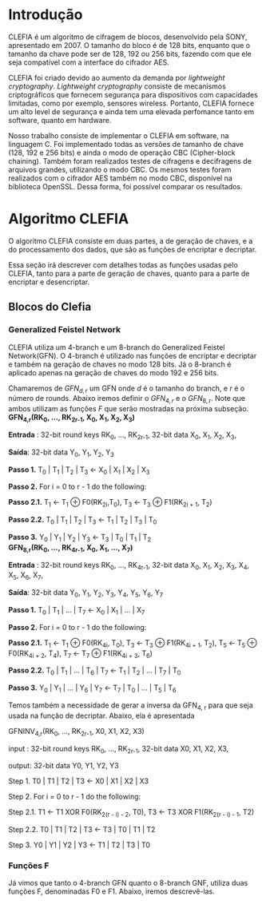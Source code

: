 
* Introdução

  CLEFIA é um algoritmo de cifragem de blocos, desenvolvido pela SONY,
  apresentado em 2007. O tamanho do  bloco é de 128 bits, enquanto que
  o tamanho da chave pode ser de 128, 192 ou 256 bits, fazendo com que
  ele seja compatível com a interface do cifrador AES.

  CLEFIA  foi criado  devido ao  aumento da  demanda  por /lightweight
  cryptography/.  /Lightweight  cryptography/  consiste de  mecanismos
  criptográficos   que  fornecem   segurança  para   dispositivos  com
  capacidades     limitadas,     como     por    exemplo,     sensores
  wireless.  Portanto, CLEFIA  fornece um  alto level  de  segurança e
  ainda  tem  uma elevada  perfomance  tanto  em  software, quanto  em
  hardware.

  Nosso  trabalho consiste  de implementar  o CLEFIA  em  software, na
  linguagem C. Foi  implementado todas as versões de  tamanho de chave
  (128, 192 e  256 bits) e ainda o modo  de operação CBC (Cipher-block
  chaining). Também foram realizados testes de cifragens e decifragens
  de arquivos grandes,  utilizando o modo CBC. Os  mesmos testes foram
  realizados  com o  cifrador AES  também no  modo CBC,  disponível na
  biblioteca   OpenSSL.  Dessa   forma,  foi   possível   comparar  os
  resultados.

* Algoritmo CLEFIA

  O algoritmo CLEFIA consiste em  duas partes, a de geração de chaves,
  e a  do processamento dos dados,  que são as funções  de encriptar e
  decriptar.

  Essa seção irá  descrever com detalhes todas as  funções usadas pelo
  CLEFIA, tanto para a parte de geração de chaves, quanto para a parte
  de encriptar e desencriptar.

** Blocos do Clefia

*** Generalized Feistel Network
    
    CLEFIA utiliza  um 4-branch e  um 8-branch do  Generalized Feistel
    Network(GFN). O  4-branch é utilizado  nas funções de  encriptar e
    decriptar e  também na geração  de chaves no  modo 128 bits.  Já o
    8-branch é aplicado apenas na geração  de chaves do modo 192 e 256
    bits.

   Chamaremos de $GFN_{d, r}$ um GFN onde $d$ é o tamanho do branch, e
   $r$ é o número de rounds.  Abaixo iremos definir o $GFN_{4, r}$ e o
   $GFN_{8,  r}$. Note  que ambos  utilizam as  funções $F$  que serão
   mostradas na próxima subseção. \\

   *GFN_{4,r}(RK_{0}, ..., RK_{2r-1}, X_0, X_1, X_2, X_3)*

   *Entrada* : 32-bit round keys RK_{0}, ..., RK_{2r-1},
               32-bit data X_0, X_1, X_2, X_3,


   *Saída*: 32-bit data Y_0, Y_1, Y_2, Y_3

   *Passo 1.* T_0 | T_1 | T_2 | T_3 \leftarrow X_0 | X_1 | X_2 | X_3

   *Passo 2.* For i = 0 to r - 1 do the following:

   *Passo 2.1.* T_1 \leftarrow T_1 \oplus F0(RK_{2i},T_0),
                T_3 \leftarrow T_3 \oplus F1(RK_{2i + 1}, T_2)

   *Passo 2.2.* T_0 | T_1 | T_2 | T_3 \leftarrow T_1 | T_2 | T_3 | T_0

   *Passo 3.* Y_0 | Y_1 | Y_2 | Y_3 \leftarrow T_3 | T_0 | T_1 | T_2 \\

   *GFN_{8,r}(RK_{0}, ..., RK_{4r-1}, X_0, X_1, ..., X_7)*

   *Entrada* : 32-bit round keys RK_{0}, ..., RK_{4r-1},
                 32-bit data X_0, X_1, X_2, X_3, X_4, X_5, X_6, X_7,

   *Saída*: 32-bit data Y_0, Y_1, Y_2, Y_3, Y_4, Y_5, Y_6, Y_7

   *Passo 1.* T_0 | T_1 | ... | T_7 \leftarrow X_0 | X_1 | ... | X_7

   *Passo 2.* For i = 0 to r - 1 do the following:

   *Passo 2.1.* T_1 \leftarrow T_1 \oplus F0(RK_{4i}, T_0),
                   T_3 \leftarrow T_3 \oplus F1(RK_{4i + 1}, T_2),
                   T_5 \leftarrow T_5 \oplus F0(RK_{4i + 2}, T_4),
                   T_7 \leftarrow T_7 \oplus F1(RK_{4i + 3}, T_6)

   *Passo 2.2.* T_0 | T_1 | ... | T_6 | T_7 \leftarrow T_1 | T_2 | ... | T_7 | T_0

   *Passo 3.* Y_0 | Y_1 | ... | Y_6 | Y_7 \leftarrow T_7 | T_0 | ... |
   T_5 | T_6
   
   Temos também a necessidade de gerar a inversa da GFN_{4, r} para
   que seja usada na função de decriptar. Abaixo, ela é apresentada

     GFNINV_{4,r}(RK_{0}, ..., RK_{2r-1}, X0, X1, X2, X3)

         input : 32-bit round keys RK_{0}, ..., RK_{2r-1},
                 32-bit data X0, X1, X2, X3,

         output: 32-bit data Y0, Y1, Y2, Y3

      Step 1. T0 | T1 | T2 | T3 <- X0 | X1 | X2 | X3

      Step 2. For i = 0 to r - 1 do the following:

         Step 2.1. T1 <- T1 XOR F0(RK_{2(r - i) - 2}, T0),
                   T3 <- T3 XOR F1(RK_{2(r - i) - 1}, T2)

         Step 2.2. T0 | T1 | T2 | T3 <- T3 | T0 | T1 | T2

      Step 3. Y0 | Y1 | Y2 | Y3 <- T1 | T2 | T3 | T0


   
*** Funções F

    Já vimos que tanto o 4-branch GFN quanto o 8-branch GNF, utiliza
    duas funções F, denominadas F0 e F1. Abaixo, iremos descrevê-las.

      
